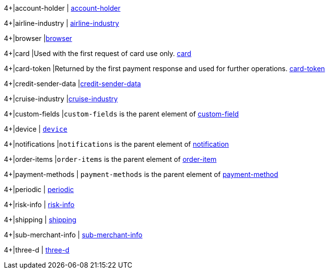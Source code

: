 // [cols="30m,6,9,7,48a"]
// |===
// | Field | Cardinality | Datatype | Size | Description
//
4+|account-holder 
| <<CC_Fields_xmlelements_request_accountholder, account-holder>>

4+|airline-industry 
| <<CC_Fields_xmlelements_request_airlineindustry, airline-industry>>

4+|browser 
|<<CC_Fields_xmlelements_request_browser, browser>>

4+|card 
|Used with the first request of card use only. <<CC_Fields_xmlelements_request_card, card>>

4+|card-token 
|Returned by the first payment response and used for further operations. <<CC_Fields_xmlelements_request_cardtoken, card-token>>

4+|credit-sender-data 
|<<CC_Fields_xmlelements_request_creditsenderdata, credit-sender-data>>

4+|cruise-industry 
|<<CC_Fields_xmlelements_request_cruiseindustry, cruise-industry>>

4+|custom-fields 
|``custom-fields`` is the parent element of <<CC_Fields_xmlelements_request_customfield, custom-field>>

4+|device 
| <<CC_Fields_xmlelements_request_device, ``device``>>

4+|notifications 
|``notifications`` is the parent element of <<CC_Fields_xmlelements_request_notification, notification>>

4+|order-items 
|``order-items`` is the parent element of <<CC_Fields_xmlelements_request_orderitem, order-item>>

4+|payment-methods 
| ``payment-methods`` is the parent element of <<CC_Fields_xmlelements_request_paymentmethod, payment-method>>

4+|periodic 
| <<CC_Fields_xmlelements_request_periodic, periodic>>

4+|risk-info 
| <<CC_Fields_xmlelements_request_riskinfo, risk-info>>

4+|shipping 
| <<CC_Fields_xmlelements_request_shipping, shipping>> 

4+|sub-merchant-info 
| <<CC_Fields_xmlelements_request_submerchantinfo, sub-merchant-info>>

4+|three-d 
| <<CC_Fields_xmlelements_request_threed, three-d>>
// |===